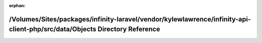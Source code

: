 .. meta::3904a79021f34c62847aae4ebae3f9b0f5a40cb352379fe04d7c745f6b7170866af2fde9cf093b274ffffa4196e1356f251eaa3e39a26f063f014f7f28733ce6

:orphan:

.. title:: Infinity for Laravel: /Volumes/Sites/packages/infinity-laravel/vendor/kylewlawrence/infinity-api-client-php/src/data/Objects Directory Reference

/Volumes/Sites/packages/infinity-laravel/vendor/kylewlawrence/infinity-api-client-php/src/data/Objects Directory Reference
==========================================================================================================================

.. container:: doxygen-content

   
   .. raw:: html
     :file: dir_fe1ff0871e9ce66119f6e7d19c28891a.html
